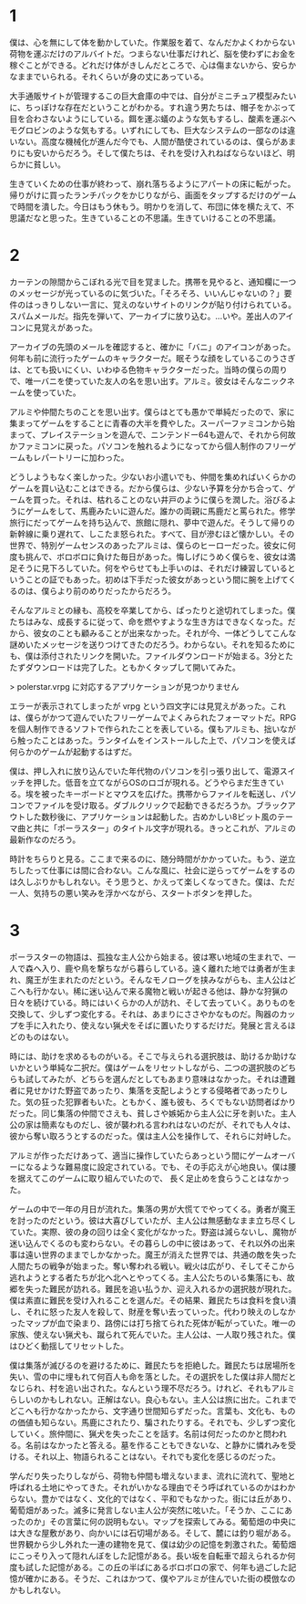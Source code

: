 * 1

僕は、心を無にして体を動かしていた。作業服を着て、なんだかよくわからない荷物を運ぶだけのアルバイトだ。つまらない仕事だけれど、脳を使わずにお金を稼ぐことができる。どれだけ体がきしんだところで、心は傷まないから、安らかなままでいられる。それくらいが身の丈にあっている。

大手通販サイトが管理するこの巨大倉庫の中では、自分がミニチュア模型みたいに、ちっぽけな存在だということがわかる。すれ違う男たちは、帽子をかぶって目を合わさないようにしている。餌を運ぶ蟻のような気もするし、酸素を運ぶヘモグロビンのような気もする。いずれにしても、巨大なシステムの一部なのは違いない。高度な機械化が進んだ今でも、人間が酷使されているのは、僕らがあまりにも安いからだろう。そして僕たちは、それを受け入れねばならないほど、明らかに貧しい。

生きていくための仕事が終わって、崩れ落ちるようにアパートの床に転がった。帰りがけに買ったランチパックをかじりながら、画面をタップするだけのゲームで時間を潰した。今日はもう休もう。明かりを消して、布団に体を横たえて、不思議だなと思った。生きていることの不思議。生きていけることの不思議。

* 2

カーテンの隙間からこぼれる光で目を覚ました。携帯を見やると、通知欄に一つのメッセージが光っているのに気づいた。「そろそろ、いいんじゃないの？」要件のはっきりしない一言に、覚えのないサイトのリンクが貼り付けられている。スパムメールだ。指先を弾いて、アーカイブに放り込む。…いや。差出人のアイコンに見覚えがあった。

アーカイブの先頭のメールを確認すると、確かに「バニ」のアイコンがあった。何年も前に流行ったゲームのキャラクターだ。眠そうな顔をしているこのうさぎは、とても扱いにくい、いわゆる色物キャラクターだった。当時の僕らの周りで、唯一バニを使っていた友人の名を思い出す。アルミ。彼女はそんなニックネームを使っていた。

アルミや仲間たちのことを思い出す。僕らはとても愚かで単純だったので、家に集まってゲームをすることに青春の大半を費やした。スーパーファミコンから始まって、プレイステーションを遊んで、ニンテンドー64も遊んで、それから何故かファミコンに戻った。パソコンを触れるようになってから個人制作のフリーゲームもレパートリーに加わった。

どうしようもなく楽しかった。少ないお小遣いでも、仲間を集めればいくらかのゲームを買い込むことはできる。だから僕らは、少ない予算を分かち合って、ゲームを買った。それは、枯れることのない井戸のように僕らを潤した。浴びるようにゲームをして、馬鹿みたいに遊んだ。誰かの両親に馬鹿だと罵られた。修学旅行にだってゲームを持ち込んで、旅館に隠れ、夢中で遊んだ。そうして帰りの新幹線に乗り遅れて、しこたま怒られた。すべて、目が滲むほど懐かしい。その世界で、特別ゲームセンスのあったアルミは、僕らのヒーローだった。彼女に何度も挑んで、ボロボロに負けた毎日があった。悔しげにうめく僕らを、彼女は満足そうに見下ろしていた。何をやらせても上手いのは、それだけ練習しているということの証でもあった。初めは下手だった彼女があっという間に腕を上げてくるのは、僕らより前のめりだったからだろう。

そんなアルミとの縁も、高校を卒業してから、ぱったりと途切れてしまった。僕たちはみな、成長するに従って、命を燃やすような生き方はできなくなった。だから、彼女のことも顧みることが出来なかった。それが今、一体どうしてこんな謎めいたメッセージを送りつけてきたのだろう。わからない。それを知るためにも、僕は添付されたリンクを開いた。ファイルダウンロードが始まる。3分とたたずダウンロードは完了した。ともかくタップして開いてみた。

> polerstar.vrpg に対応するアプリケーションが見つかりません

エラーが表示されてしまったが vrpg という四文字には見覚えがあった。これは、僕らがかつて遊んでいたフリーゲームでよくみられたフォーマットだ。RPGを個人制作できるソフトで作られたことを表している。僕もアルミも、拙いながら触ったことはあった。ランタイムをインストールした上で、パソコンを使えば何らかのゲームが起動するはずだ。

僕は、押し入れに放り込んでいた年代物のパソコンを引っ張り出して、電源スイッチを押した。低音を立てながらOSのロゴが現れる。どうやらまだ生きている。埃を被ったキーボードとマウスを広げた。携帯からファイルを転送し、パソコンでファイルを受け取る。ダブルクリックで起動できるだろうか。ブラックアウトした数秒後に、アプリケーションは起動した。古めかしい8ビット風のテーマ曲と共に「ポーラスター」のタイトル文字が現れる。きっとこれが、アルミの最新作なのだろう。

時計をちらりと見る。ここまで来るのに、随分時間がかかっていた。もう、逆立ちしたって仕事には間に合わない。こんな風に、社会に逆らってゲームをするのは久しぶりかもしれない。そう思うと、かえって楽しくなってきた。僕は、ただ一人、気持ちの悪い笑みを浮かべながら、スタートボタンを押した。

* 3

ポーラスターの物語は、孤独な主人公から始まる。彼は寒い地域の生まれで、一人で森へ入り、鹿や鳥を撃ちながら暮らしている。遠く離れた地では勇者が生まれ、魔王が生まれたのだという。そんなモノローグを挟みながらも、主人公はどこへも行かない。稀に迷い込んで来る魔物と戦いが起きる他は、静かな狩猟の日々を続けている。時にはいくらかの人が訪れ、そして去っていく。ありものを交換して、少しずつ変化する。それは、あまりにささやかなものだ。陶器のカップを手に入れたり、使えない猟犬をそばに置いたりするだけだ。発展と言えるほどのものはない。

時には、助けを求めるものがいる。そこで与えられる選択肢は、助けるか助けないかという単純な二択だ。僕はゲームをリセットしながら、二つの選択肢のどちらも試してみたが、どちらを選んだとしてもあまり意味はなかった。それは遭難者に見せかけた野盗であったり、集落を支配しようとする侵略者であったりした。気の狂った犯罪者もいた。ともかく、誰も彼も、ろくでもない訪問者ばかりだった。同じ集落の仲間でさえも、貧しさや嫉妬から主人公に牙を剥いた。主人公の家は簡素なものだし、彼が襲われる言われはないのだが、それでも人々は、彼から奪い取ろうとするのだった。僕は主人公を操作して、それらに対峙した。

アルミが作っただけあって、適当に操作していたらあっという間にゲームオーバーになるような難易度に設定されている。でも、その手応えが心地良い。僕は腰を据えてこのゲームに取り組んでいたので、
長く足止めを食らうことはなかった。

ゲームの中で一年の月日が流れた。集落の男が大慌てでやってくる。勇者が魔王を討ったのだという。彼は大喜びしていたが、主人公は無感動なまま立ち尽くしていた。実際、彼の身の回りは全く変化がなかった。野盗は減らないし、魔物が迷い込んでくるのも変わらない。その暮らしの中に彼はあって、それ以外の出来事は遠い世界のままでしかなかった。魔王が消えた世界では、共通の敵を失った人間たちの戦争が始まった。奪い奪われる戦い。戦火は広がり、そしてそこから逃れようとする者たちが北へ北へとやってくる。主人公たちのいる集落にも、故郷を失った難民が訪れる。難民を追い払うか、迎え入れるかの選択肢が現れた。僕は素直に難民を受け入れることを選んだ。その結果、難民たちは食料を食い潰し、それに怒った友人を殺して、財産を奪い去っていった。代わり映えのしなかったマップが血で染まり、路傍には打ち捨てられた死体が転がっていた。唯一の家族、使えない猟犬も、蹴られて死んでいた。主人公は、一人取り残された。僕はひどく動揺してリセットした。

僕は集落が滅びるのを避けるために、難民たちを拒絶した。難民たちは居場所を失い、雪の中に埋もれて何百人も命を落とした。その選択をした僕は非人間だとなじられ、村を追い出された。なんという理不尽だろう。けれど、それもアルミらしいのかもしれない。正解はない。良心もない。主人公は旅に出た。これまでどこへも行かなかったから、文字通り世間知らずだった。言葉も、文化も、ものの価値も知らない。馬鹿にされたり、騙されたりする。それでも、少しずつ変化していく。旅仲間に、猟犬を失ったことを話す。名前は何だったのかと問われる。名前はなかったと答える。墓を作ることもできないな、と静かに憐れみを受ける。それ以上、物語られることはない。それでも変化を感じるのだった。

学んだり失ったりしながら、荷物も仲間も増えないまま、流れに流れて、聖地と呼ばれる土地にやってきた。それがいかなる理由でそう呼ばれているのかはわからない。豊かではなく、文化的ではなく、平和でもなかった。街には丘があり、葡萄畑があった。滅多に発言しない主人公が突然に呟いた。「そうか、ここにあったのか」その言葉に何の説明もない。マップを探索してみる。葡萄畑の中央には大きな屋敷があり、向かいには石切場がある。そして、麓には釣り堀がある。世界観から少し外れた一連の建物を見て、僕は幼少の記憶を刺激された。葡萄畑にこっそり入って隠れんぼをした記憶がある。長い坂を自転車で超えられるか何度も試した記憶がある。この丘の半ばにあるボロボロの家で、何年も過ごした記憶が確かにある。そうだ、これはかつて、僕やアルミが住んでいた街の模倣なのかもしれない。
